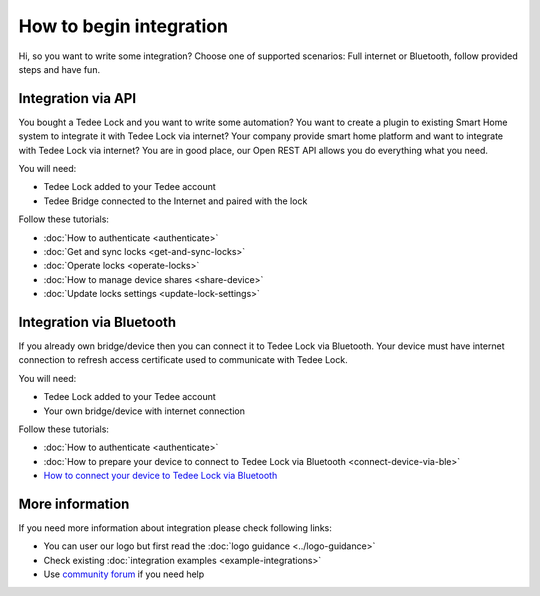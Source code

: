 How to begin integration
========================

Hi, so you want to write some integration? Choose one of supported scenarios: Full internet or Bluetooth, follow provided steps and have fun.

.. _get-client-id:

Integration via API
-------------------

You bought a Tedee Lock and you want to write some automation? You want to create a plugin to existing Smart Home system to integrate it with 
Tedee Lock via internet? Your company provide smart home platform and want to integrate with Tedee Lock via internet? 
You are in good place, our Open REST API allows you do everything what you need. 

You will need:

* Tedee Lock added to your Tedee account
* Tedee Bridge connected to the Internet and paired with the lock

Follow these tutorials:

* :doc:`How to authenticate <authenticate>`
* :doc:`Get and sync locks <get-and-sync-locks>`
* :doc:`Operate locks <operate-locks>`
* :doc:`How to manage device shares <share-device>`
* :doc:`Update locks settings <update-lock-settings>`

Integration via Bluetooth
-------------------------

If you already own bridge/device then you can connect it to Tedee Lock via Bluetooth. 
Your device must have internet connection to refresh access certificate used to communicate with Tedee Lock.

You will need:

* Tedee Lock added to your Tedee account
* Your own bridge/device with internet connection

Follow these tutorials:

* :doc:`How to authenticate <authenticate>`
* :doc:`How to prepare your device to connect to Tedee Lock via Bluetooth <connect-device-via-ble>`
* `How to connect your device to Tedee Lock via Bluetooth <https://tedee-tedee-lock-ble-api-doc.readthedocs-hosted.com/en/latest/howtos/begin-integration.html>`_

More information
----------------

If you need more information about integration please check following links:

* You can user our logo but first read the :doc:`logo guidance <../logo-guidance>`
* Check existing :doc:`integration examples <example-integrations>`
* Use `community forum <https://tedee.freshdesk.com/en/support/discussions>`_ if you need help